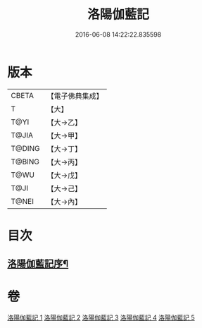 #+TITLE: 洛陽伽藍記 
#+DATE: 2016-06-08 14:22:22.835598

* 版本
 |     CBETA|【電子佛典集成】|
 |         T|【大】     |
 |      T@YI|【大→乙】   |
 |     T@JIA|【大→甲】   |
 |    T@DING|【大→丁】   |
 |    T@BING|【大→丙】   |
 |      T@WU|【大→戊】   |
 |      T@JI|【大→己】   |
 |     T@NEI|【大→內】   |

* 目次
** [[file:KR6r0127_001.txt::001-0999a3][洛陽伽藍記序¶]]

* 卷
[[file:KR6r0127_001.txt][洛陽伽藍記 1]]
[[file:KR6r0127_002.txt][洛陽伽藍記 2]]
[[file:KR6r0127_003.txt][洛陽伽藍記 3]]
[[file:KR6r0127_004.txt][洛陽伽藍記 4]]
[[file:KR6r0127_005.txt][洛陽伽藍記 5]]

